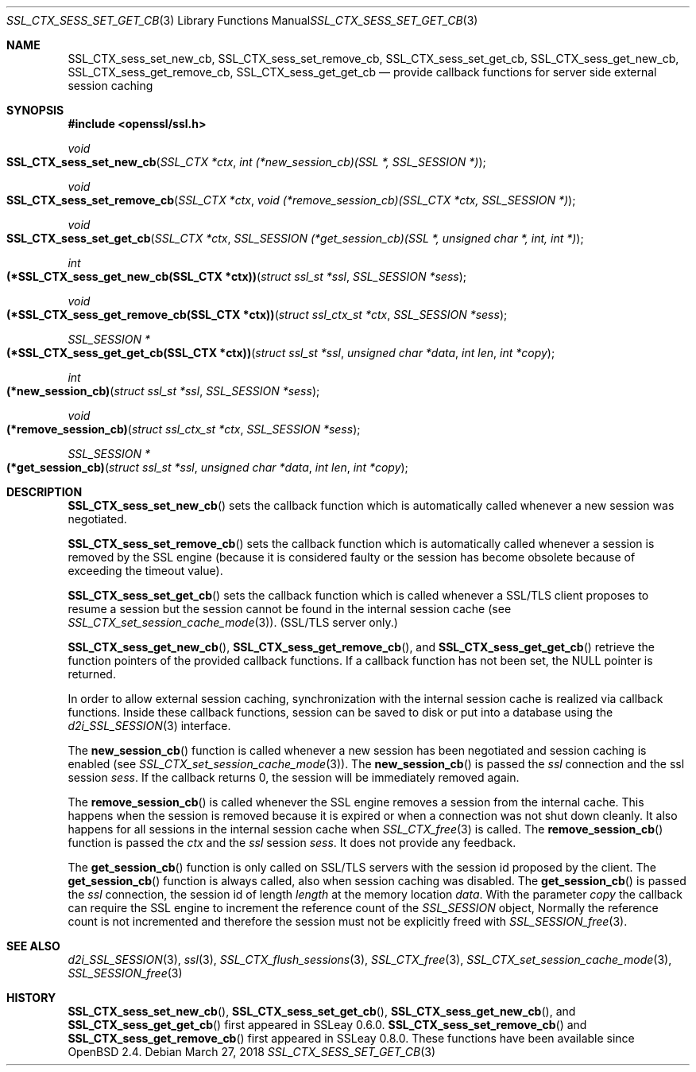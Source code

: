 .\"	$OpenBSD: SSL_CTX_sess_set_get_cb.3,v 1.4 2018/03/27 17:35:50 schwarze Exp $
.\"	OpenSSL b97fdb57 Nov 11 09:33:09 2016 +0100
.\"
.\" This file was written by Lutz Jaenicke <jaenicke@openssl.org>.
.\" Copyright (c) 2001, 2002, 2003, 2016 The OpenSSL Project.
.\" All rights reserved.
.\"
.\" Redistribution and use in source and binary forms, with or without
.\" modification, are permitted provided that the following conditions
.\" are met:
.\"
.\" 1. Redistributions of source code must retain the above copyright
.\"    notice, this list of conditions and the following disclaimer.
.\"
.\" 2. Redistributions in binary form must reproduce the above copyright
.\"    notice, this list of conditions and the following disclaimer in
.\"    the documentation and/or other materials provided with the
.\"    distribution.
.\"
.\" 3. All advertising materials mentioning features or use of this
.\"    software must display the following acknowledgment:
.\"    "This product includes software developed by the OpenSSL Project
.\"    for use in the OpenSSL Toolkit. (http://www.openssl.org/)"
.\"
.\" 4. The names "OpenSSL Toolkit" and "OpenSSL Project" must not be used to
.\"    endorse or promote products derived from this software without
.\"    prior written permission. For written permission, please contact
.\"    openssl-core@openssl.org.
.\"
.\" 5. Products derived from this software may not be called "OpenSSL"
.\"    nor may "OpenSSL" appear in their names without prior written
.\"    permission of the OpenSSL Project.
.\"
.\" 6. Redistributions of any form whatsoever must retain the following
.\"    acknowledgment:
.\"    "This product includes software developed by the OpenSSL Project
.\"    for use in the OpenSSL Toolkit (http://www.openssl.org/)"
.\"
.\" THIS SOFTWARE IS PROVIDED BY THE OpenSSL PROJECT ``AS IS'' AND ANY
.\" EXPRESSED OR IMPLIED WARRANTIES, INCLUDING, BUT NOT LIMITED TO, THE
.\" IMPLIED WARRANTIES OF MERCHANTABILITY AND FITNESS FOR A PARTICULAR
.\" PURPOSE ARE DISCLAIMED.  IN NO EVENT SHALL THE OpenSSL PROJECT OR
.\" ITS CONTRIBUTORS BE LIABLE FOR ANY DIRECT, INDIRECT, INCIDENTAL,
.\" SPECIAL, EXEMPLARY, OR CONSEQUENTIAL DAMAGES (INCLUDING, BUT
.\" NOT LIMITED TO, PROCUREMENT OF SUBSTITUTE GOODS OR SERVICES;
.\" LOSS OF USE, DATA, OR PROFITS; OR BUSINESS INTERRUPTION)
.\" HOWEVER CAUSED AND ON ANY THEORY OF LIABILITY, WHETHER IN CONTRACT,
.\" STRICT LIABILITY, OR TORT (INCLUDING NEGLIGENCE OR OTHERWISE)
.\" ARISING IN ANY WAY OUT OF THE USE OF THIS SOFTWARE, EVEN IF ADVISED
.\" OF THE POSSIBILITY OF SUCH DAMAGE.
.\"
.Dd $Mdocdate: March 27 2018 $
.Dt SSL_CTX_SESS_SET_GET_CB 3
.Os
.Sh NAME
.Nm SSL_CTX_sess_set_new_cb ,
.Nm SSL_CTX_sess_set_remove_cb ,
.Nm SSL_CTX_sess_set_get_cb ,
.Nm SSL_CTX_sess_get_new_cb ,
.Nm SSL_CTX_sess_get_remove_cb ,
.Nm SSL_CTX_sess_get_get_cb
.Nd provide callback functions for server side external session caching
.Sh SYNOPSIS
.In openssl/ssl.h
.Ft void
.Fo SSL_CTX_sess_set_new_cb
.Fa "SSL_CTX *ctx"
.Fa "int (*new_session_cb)(SSL *, SSL_SESSION *)"
.Fc
.Ft void
.Fo SSL_CTX_sess_set_remove_cb
.Fa "SSL_CTX *ctx"
.Fa "void (*remove_session_cb)(SSL_CTX *ctx, SSL_SESSION *)"
.Fc
.Ft void
.Fo SSL_CTX_sess_set_get_cb
.Fa "SSL_CTX *ctx"
.Fa "SSL_SESSION (*get_session_cb)(SSL *, unsigned char *, int, int *)"
.Fc
.Ft int
.Fo "(*SSL_CTX_sess_get_new_cb(SSL_CTX *ctx))"
.Fa "struct ssl_st *ssl"
.Fa "SSL_SESSION *sess"
.Fc
.Ft void
.Fo "(*SSL_CTX_sess_get_remove_cb(SSL_CTX *ctx))"
.Fa "struct ssl_ctx_st *ctx"
.Fa "SSL_SESSION *sess"
.Fc
.Ft SSL_SESSION *
.Fo "(*SSL_CTX_sess_get_get_cb(SSL_CTX *ctx))"
.Fa "struct ssl_st *ssl"
.Fa "unsigned char *data"
.Fa "int len"
.Fa "int *copy"
.Fc
.Ft int
.Fo "(*new_session_cb)"
.Fa "struct ssl_st *ssl"
.Fa "SSL_SESSION *sess"
.Fc
.Ft void
.Fo "(*remove_session_cb)"
.Fa "struct ssl_ctx_st *ctx"
.Fa "SSL_SESSION *sess"
.Fc
.Ft SSL_SESSION *
.Fo "(*get_session_cb)"
.Fa "struct ssl_st *ssl"
.Fa "unsigned char *data"
.Fa "int len"
.Fa "int *copy"
.Fc
.Sh DESCRIPTION
.Fn SSL_CTX_sess_set_new_cb
sets the callback function which is automatically called whenever a new session
was negotiated.
.Pp
.Fn SSL_CTX_sess_set_remove_cb
sets the callback function which is automatically called whenever a session is
removed by the SSL engine (because it is considered faulty or the session has
become obsolete because of exceeding the timeout value).
.Pp
.Fn SSL_CTX_sess_set_get_cb
sets the callback function which is called whenever a SSL/TLS client proposes
to resume a session but the session cannot be found in the internal session
cache (see
.Xr SSL_CTX_set_session_cache_mode 3 ) .
(SSL/TLS server only.)
.Pp
.Fn SSL_CTX_sess_get_new_cb ,
.Fn SSL_CTX_sess_get_remove_cb ,
and
.Fn SSL_CTX_sess_get_get_cb
retrieve the function pointers of the provided callback functions.
If a callback function has not been set, the
.Dv NULL
pointer is returned.
.Pp
In order to allow external session caching, synchronization with the internal
session cache is realized via callback functions.
Inside these callback functions, session can be saved to disk or put into a
database using the
.Xr d2i_SSL_SESSION 3
interface.
.Pp
The
.Fn new_session_cb
function is called whenever a new session has been negotiated and session
caching is enabled (see
.Xr SSL_CTX_set_session_cache_mode 3 ) .
The
.Fn new_session_cb
is passed the
.Fa ssl
connection and the ssl session
.Fa sess .
If the callback returns 0, the session will be immediately removed again.
.Pp
The
.Fn remove_session_cb
is called whenever the SSL engine removes a session from the internal cache.
This happens when the session is removed because it is expired or when a
connection was not shut down cleanly.
It also happens for all sessions in the internal session cache when
.Xr SSL_CTX_free 3
is called.
The
.Fn remove_session_cb
function is passed the
.Fa ctx
and the
.Vt ssl
session
.Fa sess .
It does not provide any feedback.
.Pp
The
.Fn get_session_cb
function is only called on SSL/TLS servers with the session id proposed by the
client.
The
.Fn get_session_cb
function is always called, also when session caching was disabled.
The
.Fn get_session_cb
is passed the
.Fa ssl
connection, the session id of length
.Fa length
at the memory location
.Fa data .
With the parameter
.Fa copy
the callback can require the SSL engine to increment the reference count of the
.Vt SSL_SESSION
object,
Normally the reference count is not incremented and therefore the session must
not be explicitly freed with
.Xr SSL_SESSION_free 3 .
.Sh SEE ALSO
.Xr d2i_SSL_SESSION 3 ,
.Xr ssl 3 ,
.Xr SSL_CTX_flush_sessions 3 ,
.Xr SSL_CTX_free 3 ,
.Xr SSL_CTX_set_session_cache_mode 3 ,
.Xr SSL_SESSION_free 3
.Sh HISTORY
.Fn SSL_CTX_sess_set_new_cb ,
.Fn SSL_CTX_sess_set_get_cb ,
.Fn SSL_CTX_sess_get_new_cb ,
and
.Fn SSL_CTX_sess_get_get_cb
first appeared in SSLeay 0.6.0.
.Fn SSL_CTX_sess_set_remove_cb
and
.Fn SSL_CTX_sess_get_remove_cb
first appeared in SSLeay 0.8.0.
These functions have been available since
.Ox 2.4 .
